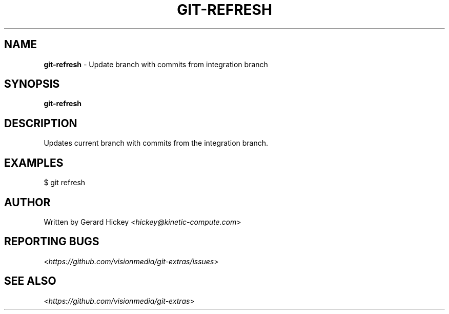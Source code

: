 .\" generated with Ronn/v0.7.3
.\" http://github.com/rtomayko/ronn/tree/0.7.3
.
.TH "GIT\-REFRESH" "1" "February 2014" "" "Git Extras"
.
.SH "NAME"
\fBgit\-refresh\fR \- Update branch with commits from integration branch
.
.SH "SYNOPSIS"
\fBgit\-refresh\fR
.
.SH "DESCRIPTION"
Updates current branch with commits from the integration branch\.
.
.SH "EXAMPLES"
.
.nf

$ git refresh
.
.fi
.
.SH "AUTHOR"
Written by Gerard Hickey <\fIhickey@kinetic\-compute\.com\fR>
.
.SH "REPORTING BUGS"
<\fIhttps://github\.com/visionmedia/git\-extras/issues\fR>
.
.SH "SEE ALSO"
<\fIhttps://github\.com/visionmedia/git\-extras\fR>

